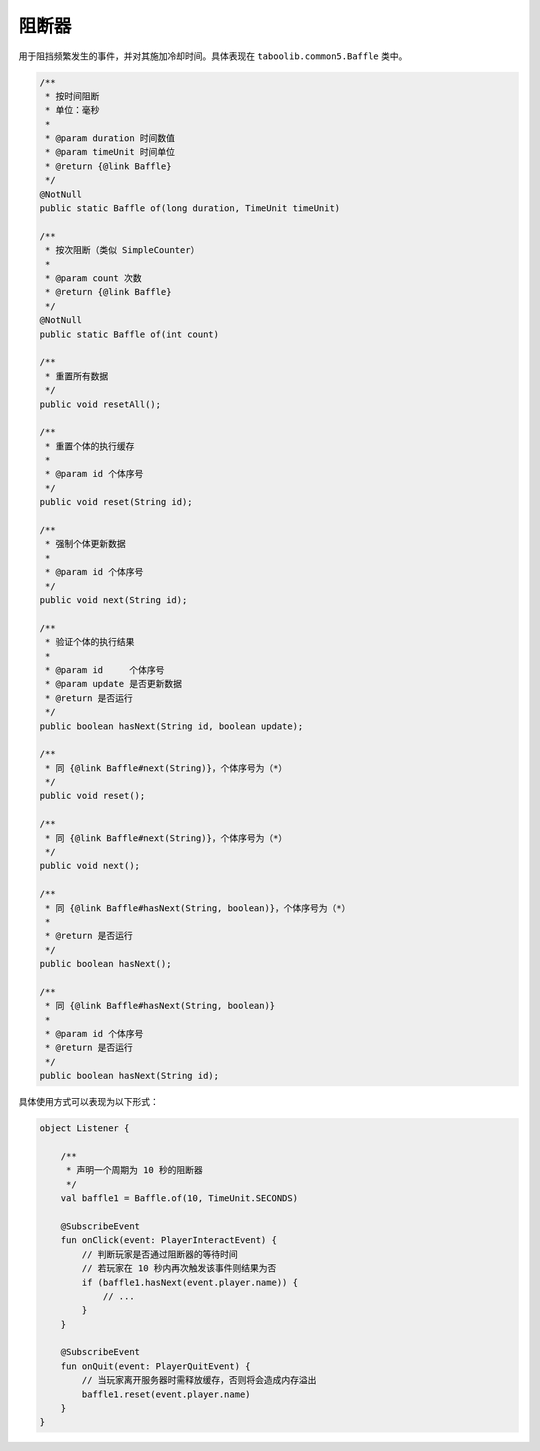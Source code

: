 =========
阻断器
=========

用于阻挡频繁发生的事件，并对其施加冷却时间。具体表现在 ``taboolib.common5.Baffle`` 类中。

.. code-block:: java

    /**
     * 按时间阻断
     * 单位：毫秒
     *
     * @param duration 时间数值
     * @param timeUnit 时间单位
     * @return {@link Baffle}
     */
    @NotNull
    public static Baffle of(long duration, TimeUnit timeUnit)

    /**
     * 按次阻断（类似 SimpleCounter）
     *
     * @param count 次数
     * @return {@link Baffle}
     */
    @NotNull
    public static Baffle of(int count)

    /**
     * 重置所有数据
     */
    public void resetAll();

    /**
     * 重置个体的执行缓存
     *
     * @param id 个体序号
     */
    public void reset(String id);

    /**
     * 强制个体更新数据
     *
     * @param id 个体序号
     */
    public void next(String id);

    /**
     * 验证个体的执行结果
     *
     * @param id     个体序号
     * @param update 是否更新数据
     * @return 是否运行
     */
    public boolean hasNext(String id, boolean update);

    /**
     * 同 {@link Baffle#next(String)}，个体序号为（*）
     */
    public void reset();

    /**
     * 同 {@link Baffle#next(String)}，个体序号为（*）
     */
    public void next();

    /**
     * 同 {@link Baffle#hasNext(String, boolean)}，个体序号为（*）
     *
     * @return 是否运行
     */
    public boolean hasNext();

    /**
     * 同 {@link Baffle#hasNext(String, boolean)}
     *
     * @param id 个体序号
     * @return 是否运行
     */
    public boolean hasNext(String id);

具体使用方式可以表现为以下形式：

.. code-block:: kotlin

    object Listener {
        
        /**
         * 声明一个周期为 10 秒的阻断器
         */
        val baffle1 = Baffle.of(10, TimeUnit.SECONDS)

        @SubscribeEvent
        fun onClick(event: PlayerInteractEvent) {
            // 判断玩家是否通过阻断器的等待时间
            // 若玩家在 10 秒内再次触发该事件则结果为否
            if (baffle1.hasNext(event.player.name)) {
                // ...
            }
        }

        @SubscribeEvent
        fun onQuit(event: PlayerQuitEvent) {
            // 当玩家离开服务器时需释放缓存，否则将会造成内存溢出
            baffle1.reset(event.player.name)
        }
    }
